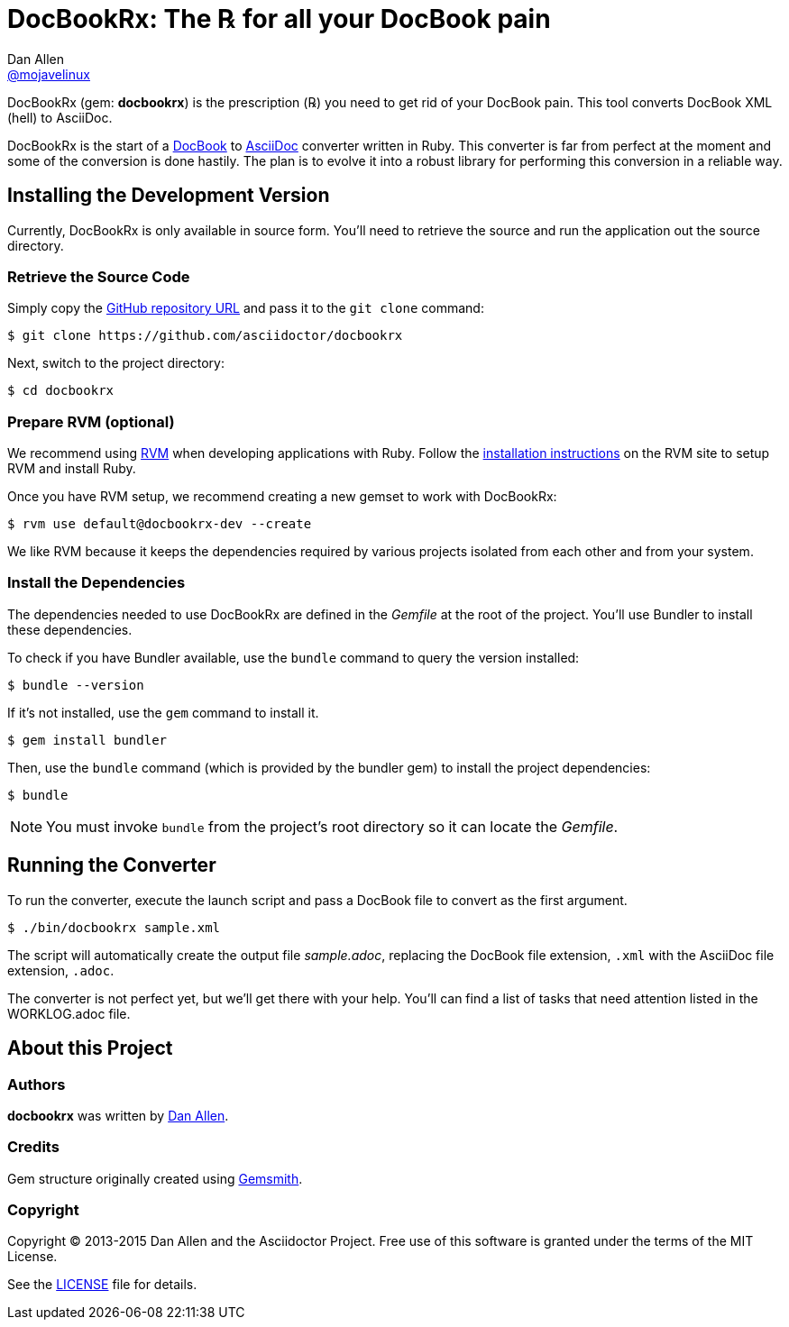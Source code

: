 = DocBookRx: The ℞ for all your DocBook pain
Dan Allen <https://github.com/mojavelinux[@mojavelinux]>
// Settings:
:idprefix:
:idseparator: -
:icons: font
ifdef::env-github,env-browser[]
:toc: preamble
:toclevels: 1
endif::[]
ifdef::env-github[]
:status:
:outfilesuffix: .adoc
:!toc-title:
endif::[]
// Aliases:
:project-name: DocBookRx
:project-handle: docbookrx
// URIs:
:uri-asciidoc: http://asciidoc.org
:uri-docbook: http://docbook.org
:uri-repo: https://github.com/asciidoctor/docbookrx
:uri-rvm: http://rvm.io
:uri-rvm-install: https://rvm.io/rvm/install
:uri-build-status: http://travis-ci.org/asciidoctor/docbookrx
:img-build-status: https://img.shields.io/travis/asciidoctor/docbookrx/master.svg

ifdef::status[]
image:{img-build-status}[Build Status Badge,link={uri-build-status}]
endif::[]

{project-name} (gem: *{project-handle}*) is the prescription (℞) you need to get rid of your DocBook pain.
This tool converts DocBook XML (hell) to AsciiDoc.

{project-name} is the start of a {uri-docbook}[DocBook] to {uri-asciidoc}[AsciiDoc] converter written in Ruby.
This converter is far from perfect at the moment and some of the conversion is done hastily.
The plan is to evolve it into a robust library for performing this conversion in a reliable way.

== Installing the Development Version

Currently, {project-name} is only available in source form.
You'll need to retrieve the source and run the application out the source directory.

=== Retrieve the Source Code

Simply copy the {uri-repo}[GitHub repository URL] and pass it to the `git clone` command:

[subs=attributes+]
 $ git clone {uri-repo}

Next, switch to the project directory:

[subs=attributes+]
 $ cd {project-handle}

=== Prepare RVM (optional)

We recommend using {uri-rvm}[RVM] when developing applications with Ruby.
Follow the {uri-rvm-install}[installation instructions] on the RVM site to setup RVM and install Ruby.

Once you have RVM setup, we recommend creating a new gemset to work with {project-name}:

[subs=attributes+]
 $ rvm use default@{project-handle}-dev --create

We like RVM because it keeps the dependencies required by various projects isolated from each other and from your system.

=== Install the Dependencies

The dependencies needed to use {project-name} are defined in the [path]_Gemfile_ at the root of the project.
You'll use Bundler to install these dependencies.

To check if you have Bundler available, use the `bundle` command to query the version installed:

 $ bundle --version

If it's not installed, use the `gem` command to install it.

 $ gem install bundler

Then, use the `bundle` command (which is provided by the bundler gem) to install the project dependencies:

 $ bundle

NOTE: You must invoke `bundle` from the project's root directory so it can locate the [path]_Gemfile_.

== Running the Converter

To run the converter, execute the launch script and pass a DocBook file to convert as the first argument.

 $ ./bin/docbookrx sample.xml

The script will automatically create the output file [path]_sample.adoc_, replacing the DocBook file extension, `.xml` with the AsciiDoc file extension, `.adoc`.

The converter is not perfect yet, but we'll get there with your help.
You'll can find a list of tasks that need attention listed in the WORKLOG.adoc file.

== About this Project

=== Authors

*docbookrx* was written by https://github.com/mojavelinux[Dan Allen].

=== Credits

Gem structure originally created using https://github.com/bkuhlmann/gemsmith[Gemsmith].

=== Copyright

Copyright (C) 2013-2015 Dan Allen and the Asciidoctor Project.
Free use of this software is granted under the terms of the MIT License.

See the link:LICENSE[LICENSE] file for details.
